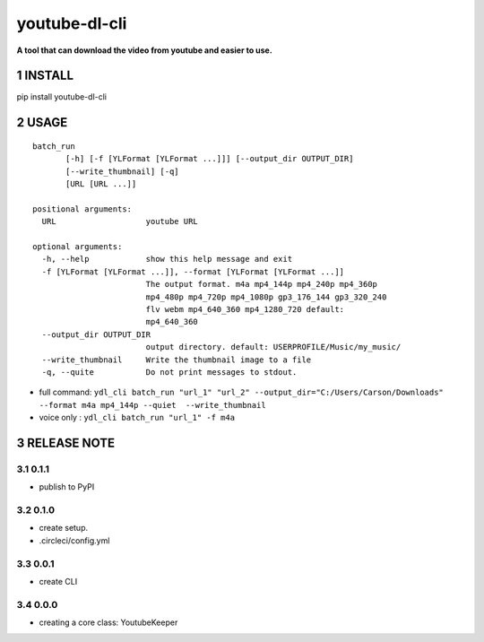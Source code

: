 .. sectnum::


.. raw:: html

    <p align="left">

        <a href="https://pypi.org/project/youtube-dl-cli">
        <img src="https://img.shields.io/static/v1?&style=plastic&logo=pypi&label=App&message=youtube-dl-cli&color=00FFFF"/></a>

        <a href="https://pypi.org/project/youtube-dl-cli">
        <img src="https://img.shields.io/pypi/v/youtube-dl-cli.svg?&style=plastic&logo=pypi&color=00FFFF"/></a>

        <a href="https://pypi.org/project/youtube-dl-cli">
        <img src="https://img.shields.io/pypi/pyversions/youtube-dl-cli.svg?&style=plastic&logo=pypi&color=00FFFF"/></a>

        <a href="https://github.com/CarsonSlovoka/youtube-dl-cli/blob/master/LICENSE">
        <img src="https://img.shields.io/pypi/l/youtube-dl-cli.svg?&style=plastic&logo=pypi&color=00FFFF"/></a>

        <br>

        <a href="https://github.com/CarsonSlovoka/youtube-dl-cli">
        <img src="https://img.shields.io/github/last-commit/CarsonSlovoka/youtube-dl-cli?&style=plastic&logo=github&color=00FF00"/></a>

        <img src="https://img.shields.io/github/commit-activity/y/CarsonSlovoka/youtube-dl-cli?&style=plastic&logo=github&color=0000FF"/></a>

        <a href="https://github.com/CarsonSlovoka/youtube-dl-cli">
        <img src="https://img.shields.io/github/contributors/CarsonSlovoka/youtube-dl-cli?&style=plastic&logo=github&color=111111"/></a>

        <a href="https://github.com/CarsonSlovoka/youtube-dl-cli">
        <img src="https://img.shields.io/github/repo-size/CarsonSlovoka/youtube-dl-cli?&style=plastic&logo=github"/></a>

        <br>

        <a href="https://pepy.tech/project/youtube-dl-cli">
        <img src="https://pepy.tech/badge/youtube-dl-cli"/></a>

        <a href="https://pepy.tech/project/youtube-dl-cli/month">
        <img src="https://pepy.tech/badge/youtube-dl-cli/month"/></a>

        <a href="https://pepy.tech/project/youtube-dl-cli/week">
        <img src="https://pepy.tech/badge/youtube-dl-cli/week"/></a>

        <!--
        -->

    </p>

===================================================
youtube-dl-cli
===================================================

**A tool that can download the video from youtube and easier to use.**

INSTALL
==================================

pip install youtube-dl-cli

USAGE
==================================


::

    batch_run
           [-h] [-f [YLFormat [YLFormat ...]]] [--output_dir OUTPUT_DIR]
           [--write_thumbnail] [-q]
           [URL [URL ...]]

    positional arguments:
      URL                   youtube URL

    optional arguments:
      -h, --help            show this help message and exit
      -f [YLFormat [YLFormat ...]], --format [YLFormat [YLFormat ...]]
                            The output format. m4a mp4_144p mp4_240p mp4_360p
                            mp4_480p mp4_720p mp4_1080p gp3_176_144 gp3_320_240
                            flv webm mp4_640_360 mp4_1280_720 default:
                            mp4_640_360
      --output_dir OUTPUT_DIR
                            output directory. default: USERPROFILE/Music/my_music/
      --write_thumbnail     Write the thumbnail image to a file
      -q, --quite           Do not print messages to stdout.


- full command: ``ydl_cli batch_run "url_1" "url_2" --output_dir="C:/Users/Carson/Downloads" --format m4a mp4_144p --quiet  --write_thumbnail``
- voice only  : ``ydl_cli batch_run "url_1" -f m4a``

RELEASE NOTE
==================================

0.1.1
-----------------

- publish to PyPI


0.1.0
-----------------

- create setup.
- .circleci/config.yml


0.0.1
-----------------

- create CLI

0.0.0
-----------------

- creating a core class: YoutubeKeeper
